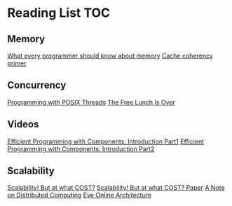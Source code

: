 # Reading list 
* Reading List                                                          :TOC:
** Memory 
 [[https://people.freebsd.org/~lstewart/articles/cpumemory.pdf][What every programmer should know about memory]] 
 [[https://webcache.googleusercontent.com/search?q=cache:j1pz754cS0kJ:https://fgiesen.wordpress.com/2014/07/07/cache-coherency/+&cd=1&hl=en&ct=clnk&gl=uk][Cache coherency primer]]
** Concurrency
 [[https://people.freebsd.org/~lstewart/articles/cpumemory.pdf][Programming with POSIX Threads]]
 [[http://www.gotw.ca/publications/concurrency-ddj.htm][The Free Lunch Is Over]]
** Videos
 [[https://www.youtube.com/watch?v=aIHAEYyoTUc][Efficient Programming with Components: Introduction Part1]]
 [[https://www.youtube.com/watch?v=DOoO7_yvjQE][Efficient Programming with Components: Introduction Part2]]
** Scalability
   [[http://www.frankmcsherry.org/graph/scalability/cost/2015/01/15/COST.html][Scalability! But at what COST?]]
   [[http://www.frankmcsherry.org/assets/COST.pdf][Scalability! But at what COST? Paper]]
   [[http://www.eecs.harvard.edu/~waldo/Readings/waldo-94.pdf][A Note on Distributed Computing]]
   [[http://highscalability.com/eve-online-architecture][Eve Online Architecture]]
